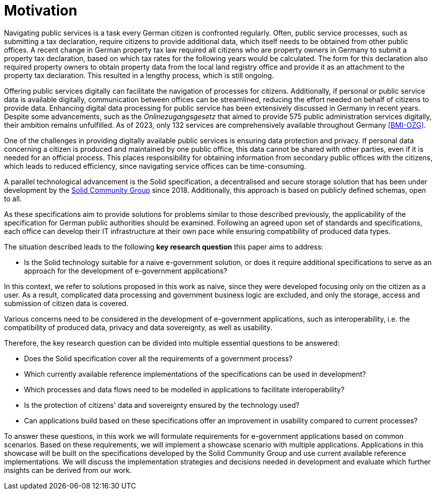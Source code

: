 = Motivation

Navigating public services is a task every German citizen is confronted regularly.
Often, public service processes,
such as submitting a tax declaration, require citizens to provide additional data,
which itself needs to be obtained from other public offices.
A recent change in German property tax law required all citizens who are property owners in Germany
to submit a property tax declaration, based on which tax rates for the following years would be calculated.
The form for this declaration also required property owners
to obtain property data from the local land registry office
and provide it as an attachment to the property tax declaration.
This resulted in a lengthy process, which is still ongoing.

Offering public services digitally can facilitate the navigation of processes for citizens.
Additionally, if personal or public service data is available digitally,
communication between offices can be streamlined, reducing the effort needed on behalf of citizens to provide data.
Enhancing digital data processing for public service has been extensively discussed in Germany in recent years.
Despite some advancements, such as the _Onlinezugangsgesetz_ that aimed to provide 575 public administration services digitally, their ambition remains unfulfilled.
As of 2023, only 132 services are comprehensively available throughout Germany <<BMI-OZG>>.

One of the challenges in providing digitally available public services is ensuring data protection and privacy.
If personal data concerning a citizen is produced and maintained by one public office,
this data cannot be shared with other parties, even if it is needed for an official process.
This places responsibility for obtaining information from secondary public offices with the citizens,
which leads to reduced efficiency, since navigating service offices can be time-consuming.

A parallel technological advancement is the Solid specification,
a decentralised and secure storage solution
that has been under development by the https://www.w3.org/community/solid/[Solid Community Group] since 2018.
Additionally, this approach is based on publicly defined schemas, open to all.

As these specifications aim to provide solutions for problems similar to those described previously,
the applicability of the specification for German public authorities should be examined.
Following an agreed upon set of standards and specifications,
each office can develop their IT infrastructure at their own pace while ensuring compatibility of produced data types.

The situation described leads to the following *key research question* this paper aims to address:

* Is the Solid technology suitable for a naive e-government solution,
or does it require additional specifications to serve as an approach for the development of e-government applications?

In this context, we refer to solutions proposed in this work as naive,
since they were developed focusing only on the citizen as a user.
As a result, complicated data processing and government business logic are excluded,
and only the storage, access and submission of citizen data is covered.

Various concerns need to be considered in the development of e-government applications,
such as interoperability, i.e. the compatibility of produced data, privacy and data sovereignty, as well as usability.

Therefore, the key research question can be divided into multiple essential questions to be answered:

* Does the Solid specification cover all the requirements of a government process?
* Which currently available reference implementations of the specifications can be used in development?
* Which processes and data flows need to be modelled in applications to facilitate interoperability?
* Is the protection of citizens' data and sovereignty ensured by the technology used?
* Can applications build based on these specifications offer an improvement in usability compared to current processes?

To answer these questions,
in this work we will formulate requirements for e-government applications based on common scenarios.
Based on these requirements, we will implement a showcase scenario with multiple applications.
Applications in this showcase will be built on the specifications developed by the Solid Community Group
and use current available reference implementations.
We will discuss the implementation strategies and decisions needed in development
and evaluate which further insights can be derived from our work.